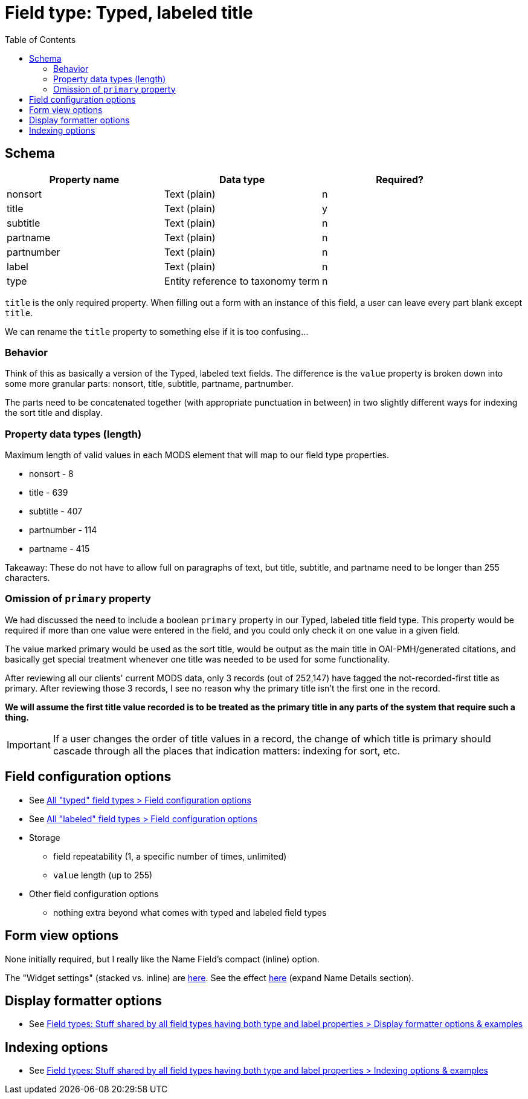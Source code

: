 :toc:
:toc-placement!:

= Field type: Typed, labeled title

toc::[]

== Schema

[cols=3*,options=header]
|===
| Property name | Data type | Required?
| nonsort | Text (plain) | n
| title | Text (plain) | y
| subtitle | Text (plain) | n
| partname | Text (plain) | n
| partnumber | Text (plain) | n
| label | Text (plain) | n
| type  | Entity reference to taxonomy term | n
|===

`title` is the only required property. When filling out a form with an instance of this field, a user can leave every part blank except `title`.

We can rename the `title` property to something else if it is too confusing...

=== Behavior
Think of this as basically a version of the Typed, labeled text fields. The difference is the `value` property is broken down into some more granular parts: nonsort, title, subtitle, partname, partnumber.

The parts need to be concatenated together (with appropriate punctuation in between) in two slightly different ways for indexing the sort title and display.



=== Property data types (length)

Maximum length of valid values in each MODS element that will map to our field type properties.

* nonsort - 8
* title - 639
* subtitle - 407
* partnumber - 114
* partname - 415

Takeaway: These do not have to allow full on paragraphs of text, but title, subtitle, and partname need to be longer than 255 characters.

=== Omission of `primary` property

We had discussed the need to include a boolean `primary` property in our Typed, labeled title field type. This property would be required if more than one value were entered in the field, and you could only check it on one value in a given field.

The value marked primary would be used as the sort title, would be output as the main title in OAI-PMH/generated citations, and basically get special treatment whenever one title was needed to be used for some functionality.

After reviewing all our clients' current MODS data, only 3 records (out of 252,147) have tagged the not-recorded-first title as primary. After reviewing those 3 records, I see no reason why the primary title isn't the first one in the record.

*We will assume the first title value recorded is to be treated as the primary title in any parts of the system that require such a thing.*

[IMPORTANT]
====
If a user changes the order of title values in a record, the change of which title is primary should cascade through all the places that indication matters: indexing for sort, etc.
====

== Field configuration options

* See https://github.com/lyrasis/islandora8-metadata/blob/main/field_types/_all_typed_fields.adoc[All "typed" field types > Field configuration options]
* See https://github.com/lyrasis/islandora8-metadata/blob/main/field_types/_all_labeled_fields.adoc[All "labeled" field types > Field configuration options]

* Storage
** field repeatability (1, a specific number of times, unlimited)
** `value` length (up to 255)
* Other field configuration options
** nothing extra beyond what comes with typed and labeled field types

== Form view options
None initially required, but I really like the Name Field's compact (inline) option.

The "Widget settings" (stacked vs. inline) are https://default.traefik.me/admin/structure/taxonomy/manage/person/overview/fields/taxonomy_term.person.field_person_preferred_name[here]. See the effect https://default.traefik.me/admin/structure/taxonomy/manage/person/add[here] (expand Name Details section).

== Display formatter options

* See https://github.com/lyrasis/islandora8-metadata/blob/main/field_types/all_typed_and_labeled_fields.adoc[Field types: Stuff shared by all field types having both type and label properties > Display formatter options & examples]

== Indexing options

* See https://github.com/lyrasis/islandora8-metadata/blob/main/field_types/all_typed_and_labeled_fields.adoc[Field types: Stuff shared by all field types having both type and label properties > Indexing options & examples]



